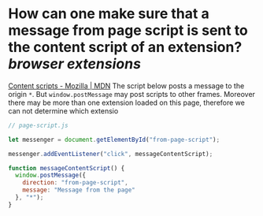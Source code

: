 * How can one make sure that a message from page script is sent to the content script of an extension? [[browser extensions]]
[[https://developer.mozilla.org/en-US/docs/Mozilla/Add-ons/WebExtensions/Content_scripts#communicating_with_the_web_page][Content scripts - Mozilla | MDN]]
The script below posts a message to the origin ~*~. But ~window.postMessage~ may post scripts to other frames. Moreover there may be more than one extension loaded on this page, therefore we can not determine which extensio
#+BEGIN_SRC javascript
// page-script.js

let messenger = document.getElementById("from-page-script");

messenger.addEventListener("click", messageContentScript);

function messageContentScript() {
  window.postMessage({
    direction: "from-page-script",
    message: "Message from the page"
  }, "*");
}
#+END_SRC